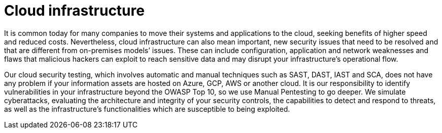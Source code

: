 :slug: systems/cloud/
:category: systems
:description: Cloud infrastructure is among the systems that we at Fluid Attacks help you evaluate to detect security vulnerabilities that you can subsequently remediate.
:keywords: Fluid Attacks, Cloud, Infrastructure, Continuous Hacking, Security, System, Ethical Hacking, Pentesting
:banner: bg-systems
:template: compliance

= Cloud infrastructure

[role="fw3 f3"]
It is common today for many companies to move their systems and applications to
the cloud, seeking benefits of higher speed and reduced costs. Nevertheless,
cloud infrastructure can also mean important, new security issues that need to
be resolved and that are different from on-premises models’ issues. These can
include configuration, application and network weaknesses and flaws that
malicious hackers can exploit to reach sensitive data and may disrupt your
infrastructure’s operational flow.

[role="fw3 f3"]
Our cloud security testing, which involves automatic and manual techniques such
as SAST, DAST, IAST and SCA, does not have any problem if your information
assets are hosted on Azure, GCP, AWS or another cloud. It is our responsibility
to identify vulnerabilities in your infrastructure beyond the OWASP Top 10, so
we use Manual Pentesting to go deeper. We simulate cyberattacks, evaluating the
architecture and integrity of your security controls, the capabilities to detect
and respond to threats, as well as the infrastructure’s functionalities which
are susceptible to being exploited.
